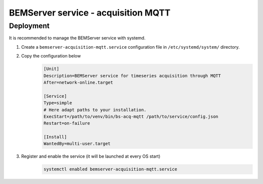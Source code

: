 ====================================
BEMServer service - acquisition MQTT
====================================

----------
Deployment
----------

It is recommended to manage the BEMServer service with systemd.

1. Create a ``bemserver-acquisition-mqtt.service`` configuration file in ``/etc/systemd/system/`` directory.

2. Copy the configuration below
    .. code-block::

        [Unit]
        Description=BEMServer service for timeseries acquisition through MQTT
        After=network-online.target

        [Service]
        Type=simple
        # Here adapt paths to your installation.
        ExecStart=/path/to/venv/bin/bs-acq-mqtt /path/to/service/config.json
        Restart=on-failure

        [Install]
        WantedBy=multi-user.target

3. Register and enable the service (it will be launched at every OS start)
    .. code-block::

        systemctl enabled bemserver-acquisition-mqtt.service
